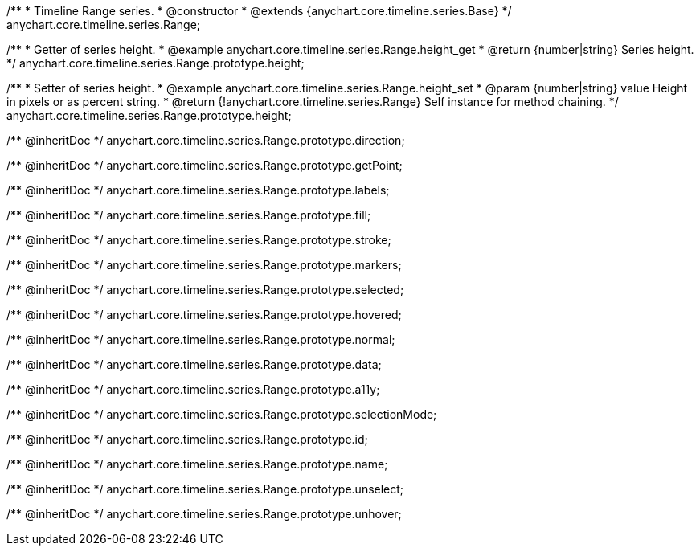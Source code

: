 /**
 * Timeline Range series.
 * @constructor
 * @extends {anychart.core.timeline.series.Base}
 */
anychart.core.timeline.series.Range;

/**
 * Getter of series height.
 * @example anychart.core.timeline.series.Range.height_get
 * @return {number|string} Series height.
 */
anychart.core.timeline.series.Range.prototype.height;

/**
 * Setter of series height.
 * @example anychart.core.timeline.series.Range.height_set
 * @param {number|string} value Height in pixels or as percent string.
 * @return {!anychart.core.timeline.series.Range} Self instance for method chaining.
 */
anychart.core.timeline.series.Range.prototype.height;

/** @inheritDoc */
anychart.core.timeline.series.Range.prototype.direction;

/** @inheritDoc */
anychart.core.timeline.series.Range.prototype.getPoint;

/** @inheritDoc */
anychart.core.timeline.series.Range.prototype.labels;

/** @inheritDoc */
anychart.core.timeline.series.Range.prototype.fill;

/** @inheritDoc */
anychart.core.timeline.series.Range.prototype.stroke;

/** @inheritDoc */
anychart.core.timeline.series.Range.prototype.markers;

/** @inheritDoc */
anychart.core.timeline.series.Range.prototype.selected;

/** @inheritDoc */
anychart.core.timeline.series.Range.prototype.hovered;

/** @inheritDoc */
anychart.core.timeline.series.Range.prototype.normal;

/** @inheritDoc */
anychart.core.timeline.series.Range.prototype.data;

/** @inheritDoc */
anychart.core.timeline.series.Range.prototype.a11y;

/** @inheritDoc */
anychart.core.timeline.series.Range.prototype.selectionMode;

/** @inheritDoc */
anychart.core.timeline.series.Range.prototype.id;

/** @inheritDoc */
anychart.core.timeline.series.Range.prototype.name;

/** @inheritDoc */
anychart.core.timeline.series.Range.prototype.unselect;

/** @inheritDoc */
anychart.core.timeline.series.Range.prototype.unhover;
